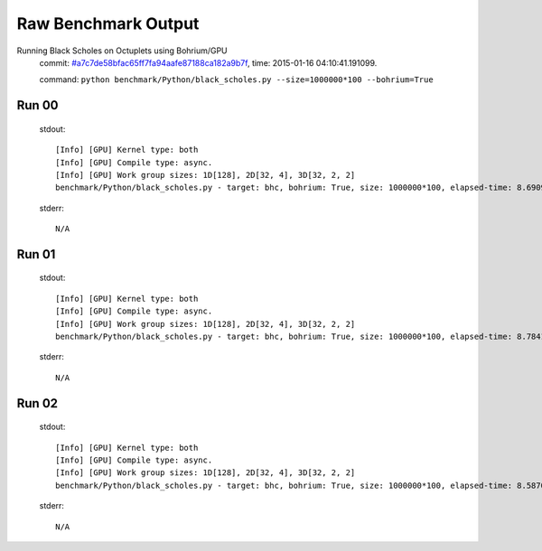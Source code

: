
Raw Benchmark Output
====================

Running Black Scholes on Octuplets using Bohrium/GPU
    commit: `#a7c7de58bfac65ff7fa94aafe87188ca182a9b7f <https://bitbucket.org/bohrium/bohrium/commits/a7c7de58bfac65ff7fa94aafe87188ca182a9b7f>`_,
    time: 2015-01-16 04:10:41.191099.

    command: ``python benchmark/Python/black_scholes.py --size=1000000*100 --bohrium=True``

Run 00
~~~~~~
    stdout::

        [Info] [GPU] Kernel type: both
        [Info] [GPU] Compile type: async.
        [Info] [GPU] Work group sizes: 1D[128], 2D[32, 4], 3D[32, 2, 2]
        benchmark/Python/black_scholes.py - target: bhc, bohrium: True, size: 1000000*100, elapsed-time: 8.690925
        

    stderr::

        N/A



Run 01
~~~~~~
    stdout::

        [Info] [GPU] Kernel type: both
        [Info] [GPU] Compile type: async.
        [Info] [GPU] Work group sizes: 1D[128], 2D[32, 4], 3D[32, 2, 2]
        benchmark/Python/black_scholes.py - target: bhc, bohrium: True, size: 1000000*100, elapsed-time: 8.784189
        

    stderr::

        N/A



Run 02
~~~~~~
    stdout::

        [Info] [GPU] Kernel type: both
        [Info] [GPU] Compile type: async.
        [Info] [GPU] Work group sizes: 1D[128], 2D[32, 4], 3D[32, 2, 2]
        benchmark/Python/black_scholes.py - target: bhc, bohrium: True, size: 1000000*100, elapsed-time: 8.587071
        

    stderr::

        N/A



